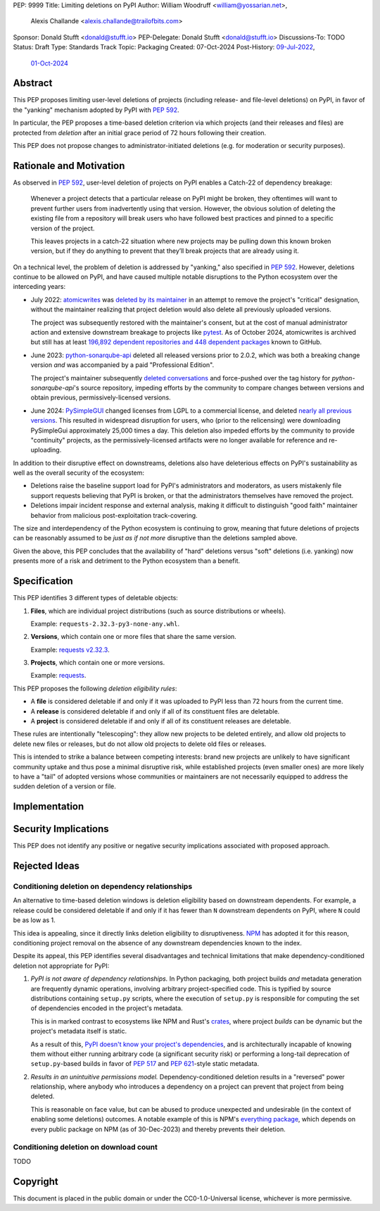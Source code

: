 PEP: 9999
Title: Limiting deletions on PyPI
Author: William Woodruff <william@yossarian.net>,
        Alexis Challande <alexis.challande@trailofbits.com>
Sponsor: Donald Stufft <donald@stufft.io>
PEP-Delegate: Donald Stufft <donald@stufft.io>
Discussions-To: TODO
Status: Draft
Type: Standards Track
Topic: Packaging
Created: 07-Oct-2024
Post-History: `09-Jul-2022 <https://discuss.python.org/t/stop-allowing-deleting-things-from-pypi/17227>`__,
              `01-Oct-2024 <https://discuss.python.org/t/pre-pep-limiting-deletions-on-pypi/66351>`__

Abstract
========

This PEP proposes limiting user-level deletions of projects (including release-
and file-level deletions) on PyPI, in favor of the "yanking" mechanism
adopted by PyPI with :pep:`592`.

In particular, the PEP proposes a time-based deletion criterion via 
which projects (and their releases and files) are protected from *deletion* 
after an initial grace period of 72 hours following their creation.

This PEP does not propose changes to administrator-initiated deletions (e.g.
for moderation or security purposes).

Rationale and Motivation
========================

As observed in :pep:`592`, user-level deletion of projects on PyPI
enables a Catch-22 of dependency breakage:

    Whenever a project detects that a particular release on PyPI might be broken,
    they oftentimes will want to prevent further users from inadvertently using that
    version. However, the obvious solution of deleting the existing file from a
    repository will break users who have followed best practices and pinned to a
    specific version of the project.

    This leaves projects in a catch-22 situation where new projects may be pulling
    down this known broken version, but if they do anything to prevent that they’ll
    break projects that are already using it.

On a technical level, the problem of deletion is addressed by
"yanking," also specified in :pep:`592`. However, deletions continue to be
allowed on PyPI, and have caused multiple notable disruptions to the Python
ecosystem over the interceding years:

* July 2022: `atomicwrites <https://pypi.org/project/atomicwrites/>`_
  was `deleted by its maintainer <https://github.com/untitaker/python-atomicwrites/issues/61>`_
  in an attempt to remove the project's "critical" designation, without the
  maintainer realizing that project deletion would also delete all previously
  uploaded versions.

  The project was subsequently restored with the maintainer's consent,
  but at the cost of manual administrator action and extensive downstream
  breakage to projects like `pytest <https://github.com/pytest-dev/pytest/issues/10114>`_.
  As of October 2024, atomicwrites is archived but still has
  at least
  `196,892 dependent repositories and 448 dependent packages <https://github.com/untitaker/python-atomicwrites/network/dependents>`_
  known to GitHub.

* June 2023: `python-sonarqube-api <https://pypi.org/project/python-sonarqube-api/>`_
  deleted all released versions prior to 2.0.2, which was both a breaking
  change version *and* was accompanied by a paid "Professional Edition".

  The project's maintainer subsequently
  `deleted conversations <https://discuss.python.org/t/stop-allowing-deleting-things-from-pypi/17227/114>`_
  and force-pushed over the tag history for `python-sonarqube-api`'s source repository,
  impeding efforts by the community to compare changes between versions
  and obtain previous, permissively-licensed versions.

* June 2024: `PySimpleGUI <https://pypi.org/project/PySimpleGUI/>`_ changed
  licenses from LGPL to a commercial license, and deleted
  `nearly all previous versions <https://discuss.python.org/t/48790/27>`_.
  This resulted in widespread disruption for users, who (prior
  to the relicensing) were downloading PySimpleGui
  approximately 25,000 times a day. This deletion also impeded efforts
  by the community to provide "continuity" projects, as the
  permissively-licensed artifacts were no longer available for reference
  and re-uploading.

In addition to their disruptive effect on downstreams, deletions
also have deleterious effects on PyPI's sustainability as well as the overall
security of the ecosystem:

* Deletions raise the baseline support load for PyPI's administrators and
  moderators, as users mistakenly file support requests believing that PyPI
  is broken, or that the administrators themselves have removed the
  project.

* Deletions impair incident response and external analysis, making it
  difficult to distinguish "good faith" maintainer behavior from malicious
  post-exploitation track-covering.

The size and interdependency of the Python ecosystem is continuing to grow,
meaning that future deletions of projects can be reasonably assumed to
be *just as if not more* disruptive than the deletions sampled above.

Given the above, this PEP concludes that the availability of "hard" deletions
versus "soft" deletions (i.e. yanking) now presents more of a risk and detriment
to the Python ecosystem than a benefit.

Specification
=============

This PEP identifies 3 different types of deletable objects:

1. **Files**, which are individual project distributions (such as source
   distributions or wheels).

   Example: ``requests-2.32.3-py3-none-any.whl``.

2. **Versions**, which contain one or more files that share the same version.

   Example: `requests v2.32.3 <https://pypi.org/project/requests/2.32.3/>`_.

3. **Projects**, which contain one or more versions.

   Example: `requests <https://pypi.org/project/requests>`_.

This PEP proposes the following *deletion eligibility rules*:

* A **file** is considered deletable if and only if it was uploaded to
  PyPI less than 72 hours from the current time.
* A **release** is considered deletable if and only if all of its
  constituent files are deletable.
* A **project** is considered deletable if and only if all of its
  constituent releases are deletable.

These rules are intentionally "telescoping": they allow new projects to be
deleted entirely, and allow old projects to delete new files or releases,
but do not allow old projects to delete old files or releases.

This is intended to strike a balance between competing interests: brand new
projects are unlikely to have significant community uptake and thus pose a
minimal disruptive risk, while established projects (even smaller ones)
are more likely to have a "tail" of adopted versions whose communities
or maintainers are not necessarily equipped to address the sudden deletion
of a version or file.

Implementation
==============

Security Implications
=====================

This PEP does not identify any positive or negative security implications
associated with proposed approach.

Rejected Ideas
==============

Conditioning deletion on dependency relationships
-------------------------------------------------

An alternative to time-based deletion windows is deletion eligibility based on
downstream dependents. For example, a release could be considered deletable
if and only if it has fewer than ``N`` downstream dependents on PyPI,
where ``N`` could be as low as 1.

This idea is appealing, since it directly links deletion eligibility to
disruptiveness. `NPM <https://www.npmjs.com/>`_ has adopted it for this reason,
conditioning project removal on the absence of any downstream dependencies
known to the index.

Despite its appeal, this PEP identifies several disadvantages and technical
limitations that make dependency-conditioned deletion not appropriate
for PyPI:

1. *PyPI is not aware of dependency relationships.* In Python packaging,
   both project builds *and* metadata generation are frequently dynamic
   operations, involving arbitrary project-specified code. This is typified
   by source distributions containing ``setup.py`` scripts, where the execution
   of ``setup.py`` is responsible for computing the set of dependencies
   encoded in the project's metadata.

   This is in marked contrast to ecosystems like NPM and Rust's
   `crates <https://crates.io/>`_, where project *builds* can be dynamic but
   the project's metadata itself is static.

   As a result of this,
   `PyPI doesn't know your project's dependencies <https://dustingram.com/articles/2018/03/05/why-pypi-doesnt-know-dependencies/>`_,
   and is architecturally incapable of knowing them without either running
   arbitrary code (a significant security risk) or performing a long-tail
   deprecation of ``setup.py``-based builds in favor of :pep:`517` and
   :pep:`621`-style static metadata.

2. *Results in an unintuitive permissions model.* Dependency-conditioned
   deletion results in a "reversed" power relationship, where anybody
   who introduces a dependency on a project can prevent that project from
   being deleted.

   This is reasonable on face value, but can be abused to produce unexpected
   and undesirable (in the context of enabling some deletions) outcomes.
   A notable example of this is NPM's
   `everything package <https://www.npmjs.com/package/everything>`_, which
   depends on every public package on NPM (as of 30-Dec-2023) and thereby
   prevents their deletion.


Conditioning deletion on download count
---------------------------------------

TODO

Copyright
=========

This document is placed in the public domain or under the CC0-1.0-Universal
license, whichever is more permissive.
